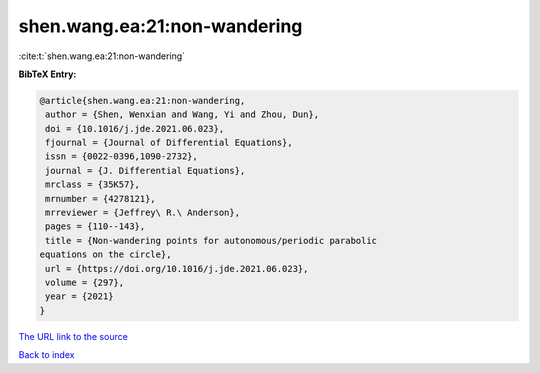 shen.wang.ea:21:non-wandering
=============================

:cite:t:`shen.wang.ea:21:non-wandering`

**BibTeX Entry:**

.. code-block:: bibtex

   @article{shen.wang.ea:21:non-wandering,
    author = {Shen, Wenxian and Wang, Yi and Zhou, Dun},
    doi = {10.1016/j.jde.2021.06.023},
    fjournal = {Journal of Differential Equations},
    issn = {0022-0396,1090-2732},
    journal = {J. Differential Equations},
    mrclass = {35K57},
    mrnumber = {4278121},
    mrreviewer = {Jeffrey\ R.\ Anderson},
    pages = {110--143},
    title = {Non-wandering points for autonomous/periodic parabolic
   equations on the circle},
    url = {https://doi.org/10.1016/j.jde.2021.06.023},
    volume = {297},
    year = {2021}
   }

`The URL link to the source <ttps://doi.org/10.1016/j.jde.2021.06.023}>`__


`Back to index <../By-Cite-Keys.html>`__
